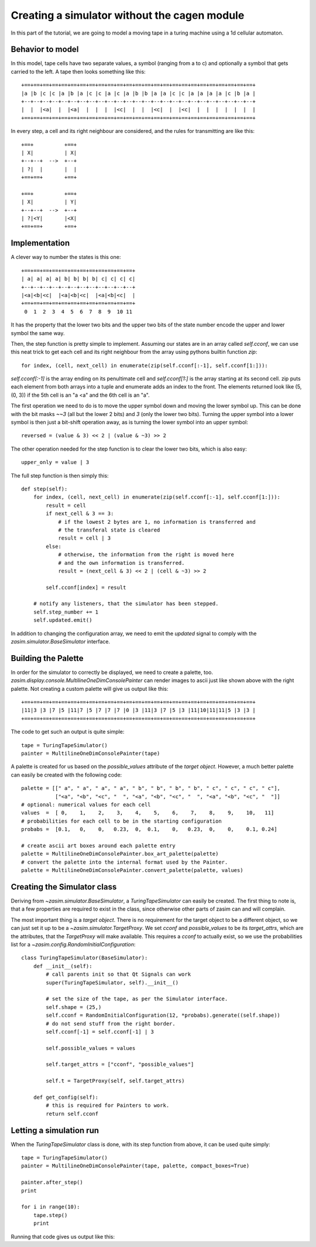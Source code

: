 .. _tutorial_simulator_without_cagen:

Creating a simulator without the cagen module
=============================================

In this part of the tutorial, we are going to model a moving tape in a turing
machine using a 1d cellular automaton.


Behavior to model
-----------------

In this model, tape cells have two separate values, a symbol (ranging from a to c)
and optionally a symbol that gets carried to the left. A tape then looks something
like this::

    +==+==+==+==+==+==+==+==+==+==+==+==+==+==+==+==+==+==+==+==+==+==+==+==+==+
    |a |b |c |c |a |b |a |c |c |a |c |a |b |b |a |a |c |c |a |a |a |a |c |b |a |
    +--+--+--+--+--+--+--+--+--+--+--+--+--+--+--+--+--+--+--+--+--+--+--+--+--+
    |  |  |<a|  |  |<a|  |  |  |  |<c|  |  |  |<c|  |  |<c|  |  |  |  |  |  |  |
    +==+==+==+==+==+==+==+==+==+==+==+==+==+==+==+==+==+==+==+==+==+==+==+==+==+

In every step, a cell and its right neighbour are considered, and the rules for
transmitting are like this::

    +==+          +==+
    | X|          | X|
    +--+--+  -->  +--+
    | ?|  |       |  |
    +==+==+       +==+

    +==+          +==+
    | X|          | Y|
    +--+--+  -->  +--+
    | ?|<Y|       |<X|
    +==+==+       +==+

Implementation
--------------

A clever way to number the states is this one::

    +==+==+==+==+==+==+==+==+==+==+==+==+
    | a| a| a| a| b| b| b| b| c| c| c| c|
    +--+--+--+--+--+--+--+--+--+--+--+--+
    |<a|<b|<c|  |<a|<b|<c|  |<a|<b|<c|  |
    +==+==+==+==+==+==+==+==+==+==+==+==+
     0  1  2  3  4  5  6  7  8  9  10 11

It has the property that the lower two bits and the upper two bits of the state
number encode the upper and lower symbol the same way.

Then, the step function is pretty simple to implement. Assuming our states are in
an array called `self.cconf`, we can use this neat trick to get each cell and its
right neighbour from the array using pythons builtin function `zip`::

    for index, (cell, next_cell) in enumerate(zip(self.cconf[:-1], self.cconf[1:])):

`self.cconf[:-1]` is the array ending on its penultimate cell and `self.cconf[1:]`
is the array starting at its second cell. zip puts each element from both arrays
into a tuple and enumerate adds an index to the front. The elements returned look
like (5, (0, 3)) if the 5th cell is an "a <a" and the 6th cell is an "a".

The first operation we need to do is to move the upper symbol down and moving the
lower symbol up. This can be done with the bit masks `~~3` (all but the lower 2 bits)
and `3` (only the lower two bits). Turning the upper symbol into a lower symbol
is then just a bit-shift operation away, as is turning the lower symbol into an
upper symbol::

    reversed = (value & 3) << 2 | (value & ~3) >> 2

The other operation needed for the step function is to clear the lower two bits,
which is also easy::

    upper_only = value | 3

The full step function is then simply this::

    def step(self):
        for index, (cell, next_cell) in enumerate(zip(self.cconf[:-1], self.cconf[1:])):
            result = cell
            if next_cell & 3 == 3:
                # if the lowest 2 bytes are 1, no information is transferred and
                # the transferal state is cleared
                result = cell | 3
            else:
                # otherwise, the information from the right is moved here
                # and the own information is transferred.
                result = (next_cell & 3) << 2 | (cell & ~3) >> 2

            self.cconf[index] = result

        # notify any listeners, that the simulator has been stepped.
        self.step_number += 1
        self.updated.emit()

In addition to changing the configuration array, we need to emit the `updated`
signal to comply with the `zasim.simulator.BaseSimulator` interface.

Building the Palette
--------------------

In order for the simulator to correctly be displayed, we need to create a palette,
too. `zasim.display.console.MultilineOneDimConsolePainter` can render images to
ascii just like shown above with the right palette. Not creating a custom palette
will give us output like this::

    +==+==+==+==+==+==+==+==+==+==+==+==+==+==+==+==+==+==+==+==+==+==+==+==+==+
    |11|3 |3 |7 |5 |11|7 |5 |7 |7 |7 |0 |3 |11|3 |7 |5 |3 |11|10|11|11|5 |3 |3 |
    +==+==+==+==+==+==+==+==+==+==+==+==+==+==+==+==+==+==+==+==+==+==+==+==+==+

The code to get such an output is quite simple::

    tape = TuringTapeSimulator()
    painter = MultilineOneDimConsolePainter(tape)

A palette is created for us based on the `possible_values` attribute of the
`target object`. However, a much better palette can easily be created with the
following code::

    palette = [[" a", " a", " a", " a", " b", " b", " b", " b", " c", " c", " c", " c"],
               ["<a", "<b", "<c", "  ", "<a", "<b", "<c", "  ", "<a", "<b", "<c", "  "]]
    # optional: numerical values for each cell
    values  =  [ 0,    1,    2,    3,    4,    5,    6,    7,    8,    9,    10,   11]
    # probabilities for each cell to be in the starting configuration
    probabs =  [0.1,   0,    0,   0.23,  0,  0.1,    0,   0.23,  0,    0,    0.1, 0.24]

    # create ascii art boxes around each palette entry
    palette = MultilineOneDimConsolePainter.box_art_palette(palette)
    # convert the palette into the internal format used by the Painter.
    palette = MultilineOneDimConsolePainter.convert_palette(palette, values)

Creating the Simulator class
----------------------------

Deriving from `~zasim.simulator.BaseSimulator`, a `TuringTapeSimulator` can easily
be created. The first thing to note is, that a few properties are required to exist
in the class, since otherwise other parts of zasim can and will complain.

The most important thing is a `target object`. There is no requirement for the
target object to be a different object, so we can just set it up to be a
`~zasim.simulator.TargetProxy`. We set `cconf` and `possible_values` to be its
`target_attrs`, which are the attributes, that the `TargetProxy` will make
available. This requires a `cconf` to actually exist, so we use the probabilities
list for a `~zasim.config.RandomInitialConfiguration`::

    class TuringTapeSimulator(BaseSimulator):
        def __init__(self):
            # call parents init so that Qt Signals can work
            super(TuringTapeSimulator, self).__init__()

            # set the size of the tape, as per the Simulator interface.
            self.shape = (25,)
            self.cconf = RandomInitialConfiguration(12, *probabs).generate((self.shape))
            # do not send stuff from the right border.
            self.cconf[-1] = self.cconf[-1] | 3

            self.possible_values = values

            self.target_attrs = ["cconf", "possible_values"]

            self.t = TargetProxy(self, self.target_attrs)

        def get_config(self):
            # this is required for Painters to work.
            return self.cconf

Letting a simulation run
------------------------

When the `TuringTapeSimulator` class is done, with its step function from above, it
can be used quite simply::

    tape = TuringTapeSimulator()
    painter = MultilineOneDimConsolePainter(tape, palette, compact_boxes=True)

    painter.after_step()
    print

    for i in range(10):
        tape.step()
        print

Running that code gives us output like this:

.. command-output:: python -m zasim.examples.turing.main

